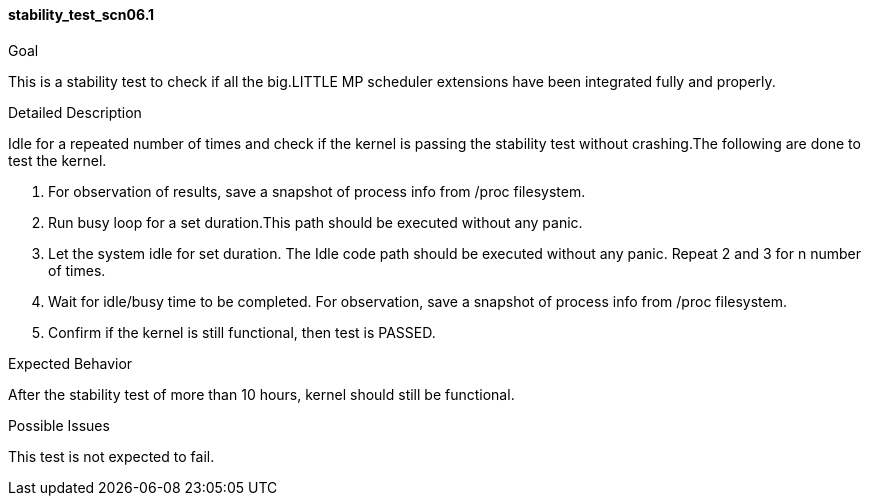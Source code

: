 [[test_stability_test_scn06.1]]
==== stability_test_scn06.1

.Goal
This is a stability test to check if all the big.LITTLE MP scheduler extensions
have been integrated fully and properly.

.Detailed Description
Idle for a repeated number of times and check if the kernel is passing the
stability test without crashing.The following are done to test the kernel.

1. For observation of results, save a snapshot of process info from +/proc+
   filesystem.
2. Run busy loop for a set duration.This path should be executed
   without any panic.
3. Let the system idle for set duration. The Idle code path should be executed
   without any panic. Repeat 2 and 3 for n number of times.
4. Wait for idle/busy time to be completed. For observation, save a snapshot of
   process info from +/proc+ filesystem.
5. Confirm if the kernel is still functional, then test is PASSED.

.Expected Behavior
After the stability test of more than 10 hours, kernel should still be
functional.

.Possible Issues
This test is not expected to fail.
